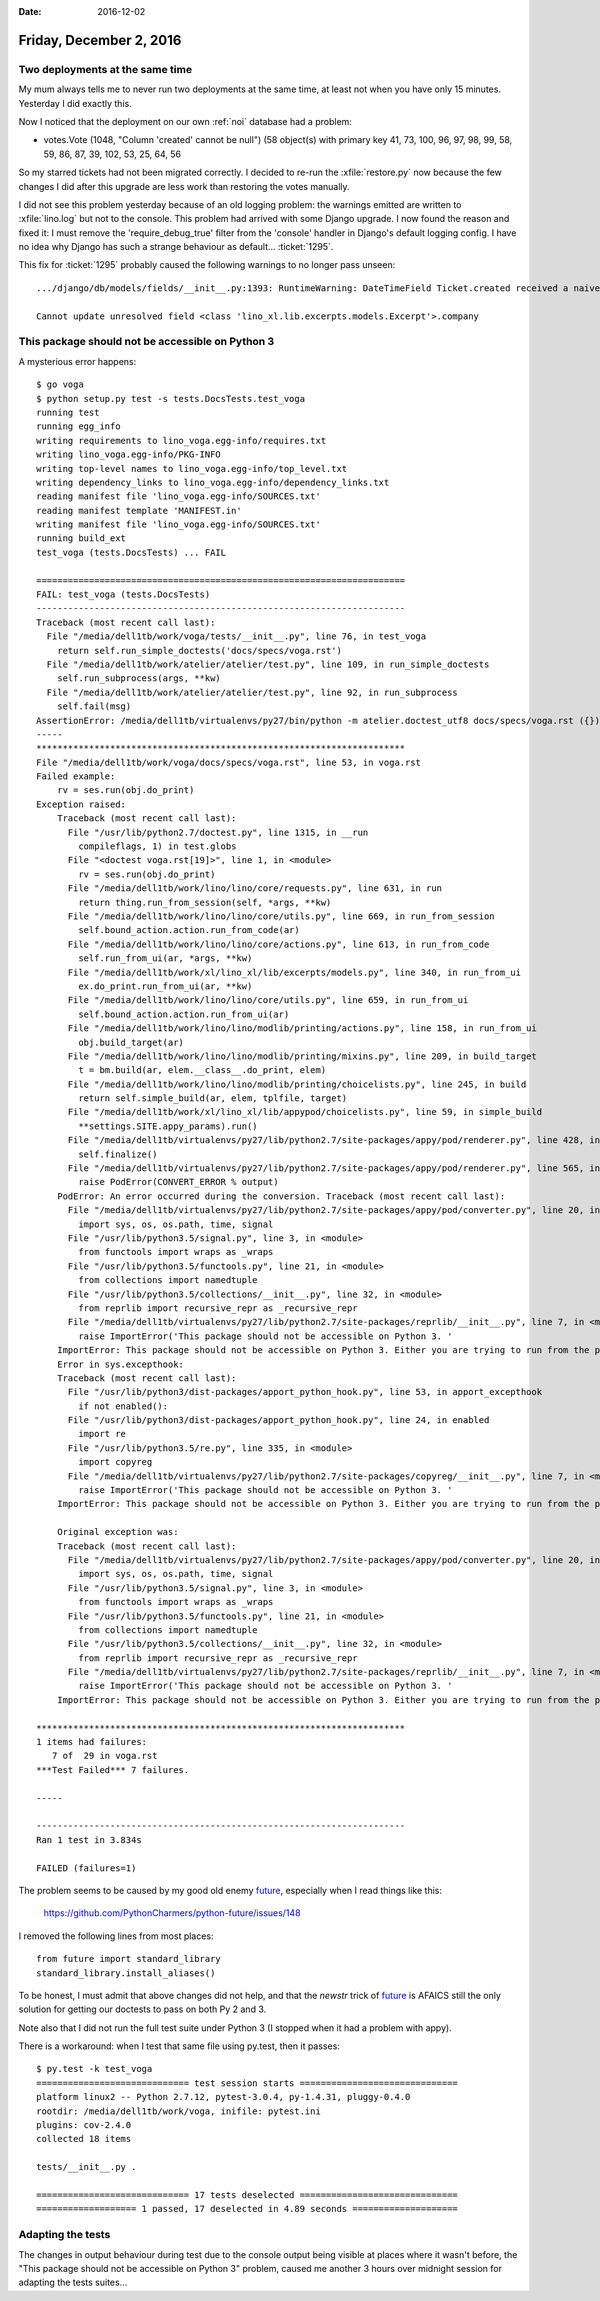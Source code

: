 :date: 2016-12-02

========================
Friday, December 2, 2016
========================

Two deployments at the same time
================================

My mum always tells me to never run two deployments at the same time,
at least not when you have only 15 minutes. Yesterday I did exactly
this.

Now I noticed that the deployment on our own :ref:`noi` database had a
problem:

- votes.Vote (1048, "Column 'created' cannot be null") (58 object(s)
  with primary key 41, 73, 100, 96, 97, 98, 99, 58, 59, 86, 87, 39,
  102, 53, 25, 64, 56

So my starred tickets had not been migrated correctly.  I decided to
re-run the :xfile:`restore.py` now because the few changes I did after
this upgrade are less work than restoring the votes manually.

I did not see this problem yesterday because of an old logging
problem: the warnings emitted are written to :xfile:`lino.log` but not
to the console. This problem had arrived with some Django upgrade.  I
now found the reason and fixed it: I must remove the
'require_debug_true' filter from the 'console' handler in Django's
default logging config.  I have no idea why Django has such a strange
behaviour as default... :ticket:`1295`.

This fix for :ticket:`1295` probably caused the following warnings to
no longer pass unseen::

    .../django/db/models/fields/__init__.py:1393: RuntimeWarning: DateTimeField Ticket.created received a naive datetime (2015-02-22 00:00:00) while time zone support is active.

    Cannot update unresolved field <class 'lino_xl.lib.excerpts.models.Excerpt'>.company


This package should not be accessible on Python 3
=================================================

A mysterious error happens::
  
    $ go voga
    $ python setup.py test -s tests.DocsTests.test_voga
    running test
    running egg_info
    writing requirements to lino_voga.egg-info/requires.txt
    writing lino_voga.egg-info/PKG-INFO
    writing top-level names to lino_voga.egg-info/top_level.txt
    writing dependency_links to lino_voga.egg-info/dependency_links.txt
    reading manifest file 'lino_voga.egg-info/SOURCES.txt'
    reading manifest template 'MANIFEST.in'
    writing manifest file 'lino_voga.egg-info/SOURCES.txt'
    running build_ext
    test_voga (tests.DocsTests) ... FAIL

    ======================================================================
    FAIL: test_voga (tests.DocsTests)
    ----------------------------------------------------------------------
    Traceback (most recent call last):
      File "/media/dell1tb/work/voga/tests/__init__.py", line 76, in test_voga
        return self.run_simple_doctests('docs/specs/voga.rst')
      File "/media/dell1tb/work/atelier/atelier/test.py", line 109, in run_simple_doctests
        self.run_subprocess(args, **kw)
      File "/media/dell1tb/work/atelier/atelier/test.py", line 92, in run_subprocess
        self.fail(msg)
    AssertionError: /media/dell1tb/virtualenvs/py27/bin/python -m atelier.doctest_utf8 docs/specs/voga.rst ({}) returned 1:
    -----
    **********************************************************************
    File "/media/dell1tb/work/voga/docs/specs/voga.rst", line 53, in voga.rst
    Failed example:
        rv = ses.run(obj.do_print)
    Exception raised:
        Traceback (most recent call last):
          File "/usr/lib/python2.7/doctest.py", line 1315, in __run
            compileflags, 1) in test.globs
          File "<doctest voga.rst[19]>", line 1, in <module>
            rv = ses.run(obj.do_print)
          File "/media/dell1tb/work/lino/lino/core/requests.py", line 631, in run
            return thing.run_from_session(self, *args, **kw)
          File "/media/dell1tb/work/lino/lino/core/utils.py", line 669, in run_from_session
            self.bound_action.action.run_from_code(ar)
          File "/media/dell1tb/work/lino/lino/core/actions.py", line 613, in run_from_code
            self.run_from_ui(ar, *args, **kw)
          File "/media/dell1tb/work/xl/lino_xl/lib/excerpts/models.py", line 340, in run_from_ui
            ex.do_print.run_from_ui(ar, **kw)
          File "/media/dell1tb/work/lino/lino/core/utils.py", line 659, in run_from_ui
            self.bound_action.action.run_from_ui(ar)
          File "/media/dell1tb/work/lino/lino/modlib/printing/actions.py", line 158, in run_from_ui
            obj.build_target(ar)
          File "/media/dell1tb/work/lino/lino/modlib/printing/mixins.py", line 209, in build_target
            t = bm.build(ar, elem.__class__.do_print, elem)
          File "/media/dell1tb/work/lino/lino/modlib/printing/choicelists.py", line 245, in build
            return self.simple_build(ar, elem, tplfile, target)
          File "/media/dell1tb/work/xl/lino_xl/lib/appypod/choicelists.py", line 59, in simple_build
            **settings.SITE.appy_params).run()
          File "/media/dell1tb/virtualenvs/py27/lib/python2.7/site-packages/appy/pod/renderer.py", line 428, in run
            self.finalize()
          File "/media/dell1tb/virtualenvs/py27/lib/python2.7/site-packages/appy/pod/renderer.py", line 565, in finalize
            raise PodError(CONVERT_ERROR % output)
        PodError: An error occurred during the conversion. Traceback (most recent call last):
          File "/media/dell1tb/virtualenvs/py27/lib/python2.7/site-packages/appy/pod/converter.py", line 20, in <module>
            import sys, os, os.path, time, signal
          File "/usr/lib/python3.5/signal.py", line 3, in <module>
            from functools import wraps as _wraps
          File "/usr/lib/python3.5/functools.py", line 21, in <module>
            from collections import namedtuple
          File "/usr/lib/python3.5/collections/__init__.py", line 32, in <module>
            from reprlib import recursive_repr as _recursive_repr
          File "/media/dell1tb/virtualenvs/py27/lib/python2.7/site-packages/reprlib/__init__.py", line 7, in <module>
            raise ImportError('This package should not be accessible on Python 3. '
        ImportError: This package should not be accessible on Python 3. Either you are trying to run from the python-future src folder or your installation of python-future is corrupted.
        Error in sys.excepthook:
        Traceback (most recent call last):
          File "/usr/lib/python3/dist-packages/apport_python_hook.py", line 53, in apport_excepthook
            if not enabled():
          File "/usr/lib/python3/dist-packages/apport_python_hook.py", line 24, in enabled
            import re
          File "/usr/lib/python3.5/re.py", line 335, in <module>
            import copyreg
          File "/media/dell1tb/virtualenvs/py27/lib/python2.7/site-packages/copyreg/__init__.py", line 7, in <module>
            raise ImportError('This package should not be accessible on Python 3. '
        ImportError: This package should not be accessible on Python 3. Either you are trying to run from the python-future src folder or your installation of python-future is corrupted.

        Original exception was:
        Traceback (most recent call last):
          File "/media/dell1tb/virtualenvs/py27/lib/python2.7/site-packages/appy/pod/converter.py", line 20, in <module>
            import sys, os, os.path, time, signal
          File "/usr/lib/python3.5/signal.py", line 3, in <module>
            from functools import wraps as _wraps
          File "/usr/lib/python3.5/functools.py", line 21, in <module>
            from collections import namedtuple
          File "/usr/lib/python3.5/collections/__init__.py", line 32, in <module>
            from reprlib import recursive_repr as _recursive_repr
          File "/media/dell1tb/virtualenvs/py27/lib/python2.7/site-packages/reprlib/__init__.py", line 7, in <module>
            raise ImportError('This package should not be accessible on Python 3. '
        ImportError: This package should not be accessible on Python 3. Either you are trying to run from the python-future src folder or your installation of python-future is corrupted.

    **********************************************************************
    1 items had failures:
       7 of  29 in voga.rst
    ***Test Failed*** 7 failures.

    -----

    ----------------------------------------------------------------------
    Ran 1 test in 3.834s

    FAILED (failures=1)

The problem seems to be caused by my good old enemy `future
<https://pypi.python.org/pypi/future>`__, especially when I read
things like this:

  https://github.com/PythonCharmers/python-future/issues/148

I removed the following lines from most places::

    from future import standard_library
    standard_library.install_aliases()

To be honest, I must admit that above changes did not help, and that
the `newstr` trick of `future <https://pypi.python.org/pypi/future>`__
is AFAICS still the only solution for getting our doctests to pass on
both Py 2 and 3.

Note also that I did not run the full test suite under Python 3 (I
stopped when it had a problem with appy).

There is a workaround: when I test that same file using py.test, then
it passes::

    $ py.test -k test_voga
    ============================= test session starts ==============================
    platform linux2 -- Python 2.7.12, pytest-3.0.4, py-1.4.31, pluggy-0.4.0
    rootdir: /media/dell1tb/work/voga, inifile: pytest.ini
    plugins: cov-2.4.0
    collected 18 items 

    tests/__init__.py .

    ============================= 17 tests deselected ==============================
    =================== 1 passed, 17 deselected in 4.89 seconds ====================




Adapting the tests
==================

The changes in output behaviour during test due to the console output
being visible at places where it wasn't before, the "This package
should not be accessible on Python 3" problem, caused me another 3
hours over midnight session for adapting the tests suites...



